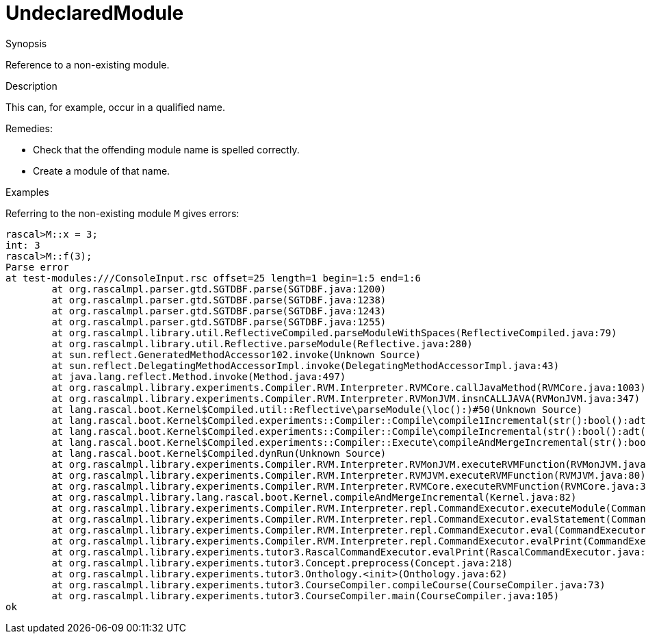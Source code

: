 
[[Static-UndeclaredModule]]
# UndeclaredModule
:concept: Static/UndeclaredModule

.Synopsis
Reference to a non-existing module.

.Syntax

.Types

.Function
       
.Usage

.Description
This can, for example, occur in a qualified name.

Remedies:

*  Check that the offending module name is spelled correctly.
*  Create a module of that name.

.Examples
Referring to the non-existing module `M` gives errors:
[source,rascal-shell-error]
----
rascal>M::x = 3;
int: 3
rascal>M::f(3);
Parse error
at test-modules:///ConsoleInput.rsc offset=25 length=1 begin=1:5 end=1:6
	at org.rascalmpl.parser.gtd.SGTDBF.parse(SGTDBF.java:1200)
	at org.rascalmpl.parser.gtd.SGTDBF.parse(SGTDBF.java:1238)
	at org.rascalmpl.parser.gtd.SGTDBF.parse(SGTDBF.java:1243)
	at org.rascalmpl.parser.gtd.SGTDBF.parse(SGTDBF.java:1255)
	at org.rascalmpl.library.util.ReflectiveCompiled.parseModuleWithSpaces(ReflectiveCompiled.java:79)
	at org.rascalmpl.library.util.Reflective.parseModule(Reflective.java:280)
	at sun.reflect.GeneratedMethodAccessor102.invoke(Unknown Source)
	at sun.reflect.DelegatingMethodAccessorImpl.invoke(DelegatingMethodAccessorImpl.java:43)
	at java.lang.reflect.Method.invoke(Method.java:497)
	at org.rascalmpl.library.experiments.Compiler.RVM.Interpreter.RVMCore.callJavaMethod(RVMCore.java:1003)
	at org.rascalmpl.library.experiments.Compiler.RVM.Interpreter.RVMonJVM.insnCALLJAVA(RVMonJVM.java:347)
	at lang.rascal.boot.Kernel$Compiled.util::Reflective\parseModule(\loc():)#50(Unknown Source)
	at lang.rascal.boot.Kernel$Compiled.experiments::Compiler::Compile\compile1Incremental(str():bool():adt("PathConfig",()):)#203(Unknown Source)
	at lang.rascal.boot.Kernel$Compiled.experiments::Compiler::Compile\compileIncremental(str():bool():adt("PathConfig",()):)#255(Unknown Source)
	at lang.rascal.boot.Kernel$Compiled.experiments::Compiler::Execute\compileAndMergeIncremental(str():bool():)#367(Unknown Source)
	at lang.rascal.boot.Kernel$Compiled.dynRun(Unknown Source)
	at org.rascalmpl.library.experiments.Compiler.RVM.Interpreter.RVMonJVM.executeRVMFunction(RVMonJVM.java:138)
	at org.rascalmpl.library.experiments.Compiler.RVM.Interpreter.RVMJVM.executeRVMFunction(RVMJVM.java:80)
	at org.rascalmpl.library.experiments.Compiler.RVM.Interpreter.RVMCore.executeRVMFunction(RVMCore.java:345)
	at org.rascalmpl.library.lang.rascal.boot.Kernel.compileAndMergeIncremental(Kernel.java:82)
	at org.rascalmpl.library.experiments.Compiler.RVM.Interpreter.repl.CommandExecutor.executeModule(CommandExecutor.java:214)
	at org.rascalmpl.library.experiments.Compiler.RVM.Interpreter.repl.CommandExecutor.evalStatement(CommandExecutor.java:387)
	at org.rascalmpl.library.experiments.Compiler.RVM.Interpreter.repl.CommandExecutor.eval(CommandExecutor.java:286)
	at org.rascalmpl.library.experiments.Compiler.RVM.Interpreter.repl.CommandExecutor.evalPrint(CommandExecutor.java:272)
	at org.rascalmpl.library.experiments.tutor3.RascalCommandExecutor.evalPrint(RascalCommandExecutor.java:60)
	at org.rascalmpl.library.experiments.tutor3.Concept.preprocess(Concept.java:218)
	at org.rascalmpl.library.experiments.tutor3.Onthology.<init>(Onthology.java:62)
	at org.rascalmpl.library.experiments.tutor3.CourseCompiler.compileCourse(CourseCompiler.java:73)
	at org.rascalmpl.library.experiments.tutor3.CourseCompiler.main(CourseCompiler.java:105)
ok
----

.Benefits

.Pitfalls


:leveloffset: +1

:leveloffset: -1